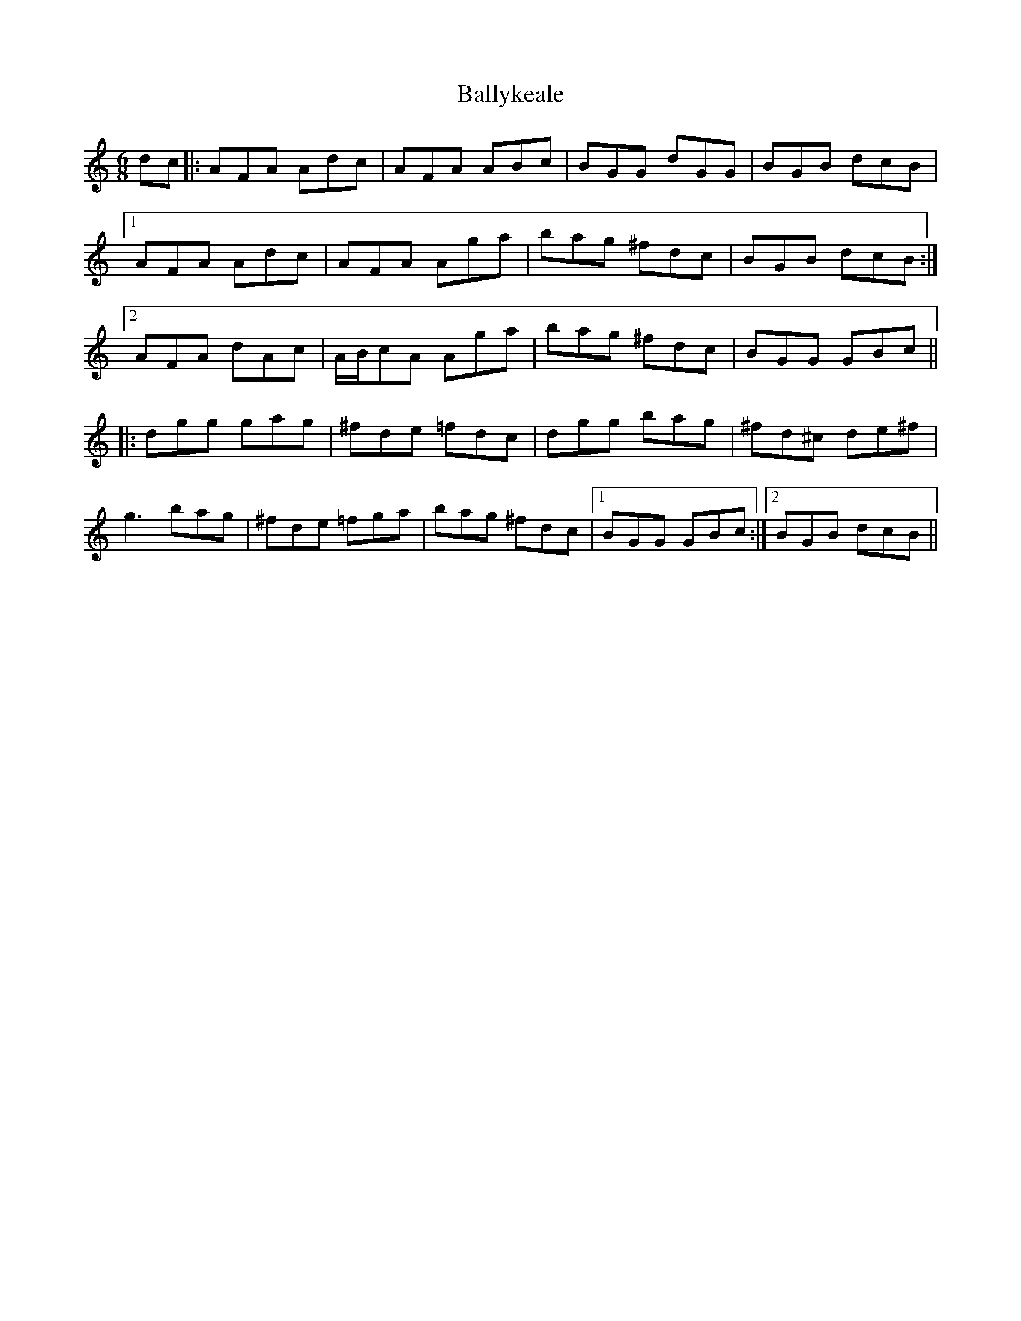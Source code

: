 X: 2559
T: Ballykeale
R: jig
M: 6/8
K: Gmixolydian
dc|:AFA Adc|AFA ABc|BGG dGG|BGB dcB|
[1AFA Adc|AFA Aga|bag ^fdc|BGB dcB:|
[2 AFA dAc|A/B/cA Aga|bag ^fdc|BGG GBc||
|:dgg gag|^fde =fdc|dgg bag|^fd^c de^f|
g3 bag|^fde =fga|bag ^fdc|1 BGG GBc:|2 BGB dcB||

